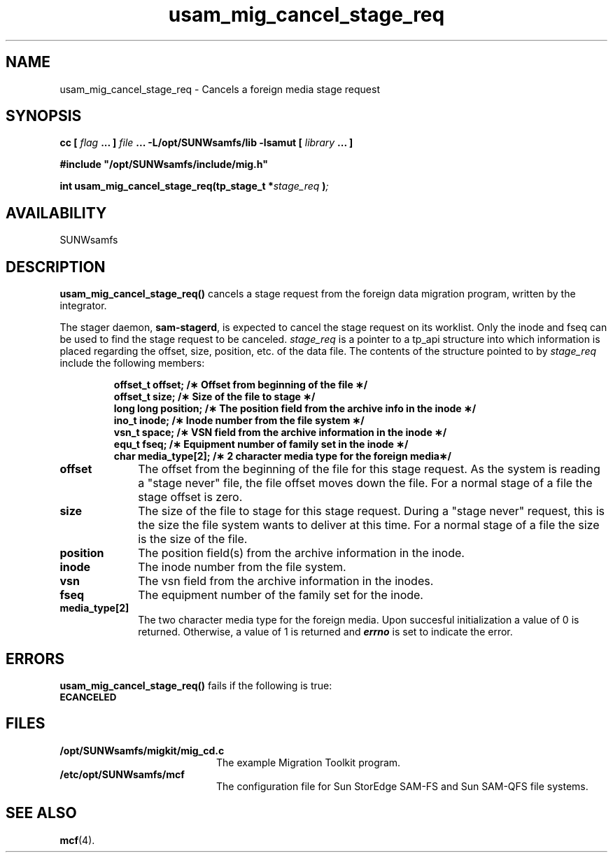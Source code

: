 .\" $Revision: 1.17 $
.ds ]W Sun Microsystems
.\" SAM-QFS_notice_begin
.\"
.\" CDDL HEADER START
.\"
.\" The contents of this file are subject to the terms of the
.\" Common Development and Distribution License (the "License").
.\" You may not use this file except in compliance with the License.
.\"
.\" You can obtain a copy of the license at pkg/OPENSOLARIS.LICENSE
.\" or http://www.opensolaris.org/os/licensing.
.\" See the License for the specific language governing permissions
.\" and limitations under the License.
.\"
.\" When distributing Covered Code, include this CDDL HEADER in each
.\" file and include the License file at pkg/OPENSOLARIS.LICENSE.
.\" If applicable, add the following below this CDDL HEADER, with the
.\" fields enclosed by brackets "[]" replaced with your own identifying
.\" information: Portions Copyright [yyyy] [name of copyright owner]
.\"
.\" CDDL HEADER END
.\"
.\" Copyright 2009 Sun Microsystems, Inc.  All rights reserved.
.\" Use is subject to license terms.
.\"
.\" SAM-QFS_notice_end
.TH usam_mig_cancel_stage_req 3 "05 Nov 2001"
.SH NAME
usam_mig_cancel_stage_req \- Cancels a foreign media stage request
.SH SYNOPSIS
.LP
.BI "cc [ " "flag"
.BI " ... ] " "file"
.BI " ... -L/opt/SUNWsamfs/lib -lsamut [ " "library" " ... ]"
.LP
.nf
.ft 3
#include "/opt/SUNWsamfs/include/mig.h"
.ft
.fi
.LP
.BI "int usam_mig_cancel_stage_req(tp_stage_t *" "stage_req" " )";
.SH AVAILABILITY
SUNWsamfs
.SH DESCRIPTION
.PP
.B usam_mig_cancel_stage_req(\|)
cancels a stage request from the foreign data migration program,
written by the integrator.
.PP
The stager daemon,
\fBsam-stagerd\fR, is expected to cancel the stage
request on its worklist.  Only the inode and fseq can be used to find  
the stage request to be canceled.
.I stage_req
is a pointer to a tp_api
structure
into which information is placed regarding the offset, size, position, etc.
of the data file.
The contents of the structure pointed to by
.I stage_req
include the following members:
.PP
.RS
.nf
.ft 3
.ta 9n 22n
offset_t  offset;        /\(** Offset from beginning of the file \(**/
offset_t  size;          /\(** Size of the file to stage \(**/
long long position;      /\(** The position field from the archive info in the inode \(**/
ino_t     inode;         /\(** Inode number from the file system \(**/
vsn_t     space;         /\(** VSN field from the archive information in the inode \(**/
equ_t     fseq;          /\(**  Equipment number of family set in the inode \(**/
char      media_type[2]; /\(**  2 character media type for the foreign media\(**/
 
.ft 1
.fi
.RE
.PP
.TP 10
.B offset
The offset from the beginning of the file for this stage request.
As the system is reading a "stage never" file, the file offset moves down 
the file.  For a normal stage of a file the stage offset is zero.
.TP
.B size
The size of the file to stage for this stage request.  During a "stage
never" request, this is the size the file system wants to deliver at this
time.  For a normal stage of a file the size is the size of the file.
.TP
.B position
The position field(s) from the archive information in the inode.
.TP
.B inode
The inode number from the file system.
.TP
.B vsn
The vsn field from the archive information in the inodes.
.TP
.B fseq
The equipment number of the family set for the inode.
.TP
.B media_type[2]
The two character media type for the foreign media.
.sh "RETURN VALUES"
Upon succesful initialization a value of 0 is returned.
Otherwise, a value of 1 is returned and
\f4errno\fP
is set to indicate the error.
.SH ERRORS
.PP
.B usam_mig_cancel_stage_req(\|)
fails if the following is true:
.TP 20
.SB ECANCELED
.SH FILES
.TP 20
.B /opt/SUNWsamfs/migkit/mig_cd.c
The example Migration Toolkit program.
.TP 20
.B /etc/opt/SUNWsamfs/mcf
The configuration file for Sun StorEdge \%SAM-FS and Sun \%SAM-QFS file systems.
.SH "SEE ALSO"
.BR mcf (4).
